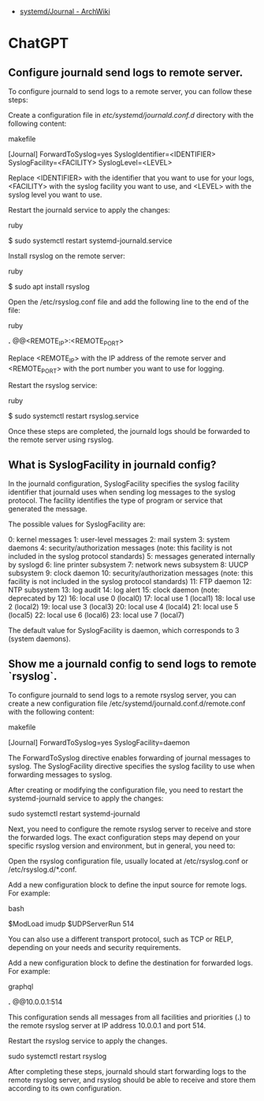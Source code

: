 - [[https://wiki.archlinux.org/title/Systemd/Journal][systemd/Journal - ArchWiki]]

* ChatGPT
** Configure journald send logs to remote server.

To configure journald to send logs to a remote server, you can follow these steps:

    Create a configuration file in /etc/systemd/journald.conf.d/ directory with the following content:

    makefile

[Journal]
ForwardToSyslog=yes
SyslogIdentifier=<IDENTIFIER>
SyslogFacility=<FACILITY>
SyslogLevel=<LEVEL>

Replace <IDENTIFIER> with the identifier that you want to use for your logs, <FACILITY> with the syslog facility you want to use, and <LEVEL> with the syslog level you want to use.

Restart the journald service to apply the changes:

ruby

$ sudo systemctl restart systemd-journald.service

Install rsyslog on the remote server:

ruby

$ sudo apt install rsyslog

Open the /etc/rsyslog.conf file and add the following line to the end of the file:

ruby

*.* @@<REMOTE_IP>:<REMOTE_PORT>

Replace <REMOTE_IP> with the IP address of the remote server and <REMOTE_PORT> with the port number you want to use for logging.

Restart the rsyslog service:

ruby

    $ sudo systemctl restart rsyslog.service

Once these steps are completed, the journald logs should be forwarded to the remote server using rsyslog.


** What is SyslogFacility in journald config?

In the journald configuration, SyslogFacility specifies the syslog facility identifier that journald uses when sending log messages to the syslog protocol. The facility identifies the type of program or service that generated the message.

The possible values for SyslogFacility are:

    0: kernel messages
    1: user-level messages
    2: mail system
    3: system daemons
    4: security/authorization messages (note: this facility is not included in the syslog protocol standards)
    5: messages generated internally by syslogd
    6: line printer subsystem
    7: network news subsystem
    8: UUCP subsystem
    9: clock daemon
    10: security/authorization messages (note: this facility is not included in the syslog protocol standards)
    11: FTP daemon
    12: NTP subsystem
    13: log audit
    14: log alert
    15: clock daemon (note: deprecated by 12)
    16: local use 0 (local0)
    17: local use 1 (local1)
    18: local use 2 (local2)
    19: local use 3 (local3)
    20: local use 4 (local4)
    21: local use 5 (local5)
    22: local use 6 (local6)
    23: local use 7 (local7)

The default value for SyslogFacility is daemon, which corresponds to 3 (system daemons).

** Show me a journald config to send logs to remote `rsyslog`.

To configure journald to send logs to a remote rsyslog server, you can create a new configuration file /etc/systemd/journald.conf.d/remote.conf with the following content:

makefile

[Journal]
ForwardToSyslog=yes
SyslogFacility=daemon

The ForwardToSyslog directive enables forwarding of journal messages to syslog. The SyslogFacility directive specifies the syslog facility to use when forwarding messages to syslog.

After creating or modifying the configuration file, you need to restart the systemd-journald service to apply the changes:

sudo systemctl restart systemd-journald

Next, you need to configure the remote rsyslog server to receive and store the forwarded logs. The exact configuration steps may depend on your specific rsyslog version and environment, but in general, you need to:

    Open the rsyslog configuration file, usually located at /etc/rsyslog.conf or /etc/rsyslog.d/*.conf.

    Add a new configuration block to define the input source for remote logs. For example:

    bash

# Listen for remote logs on UDP port 514
$ModLoad imudp
$UDPServerRun 514

You can also use a different transport protocol, such as TCP or RELP, depending on your needs and security requirements.

Add a new configuration block to define the destination for forwarded logs. For example:

graphql

# Forward logs from journald to remote server at 10.0.0.1
*.* @@10.0.0.1:514

This configuration sends all messages from all facilities and priorities (*.*) to the remote rsyslog server at IP address 10.0.0.1 and port 514.

Restart the rsyslog service to apply the changes.

    sudo systemctl restart rsyslog

After completing these steps, journald should start forwarding logs to the remote rsyslog server, and rsyslog should be able to receive and store them according to its own configuration.
